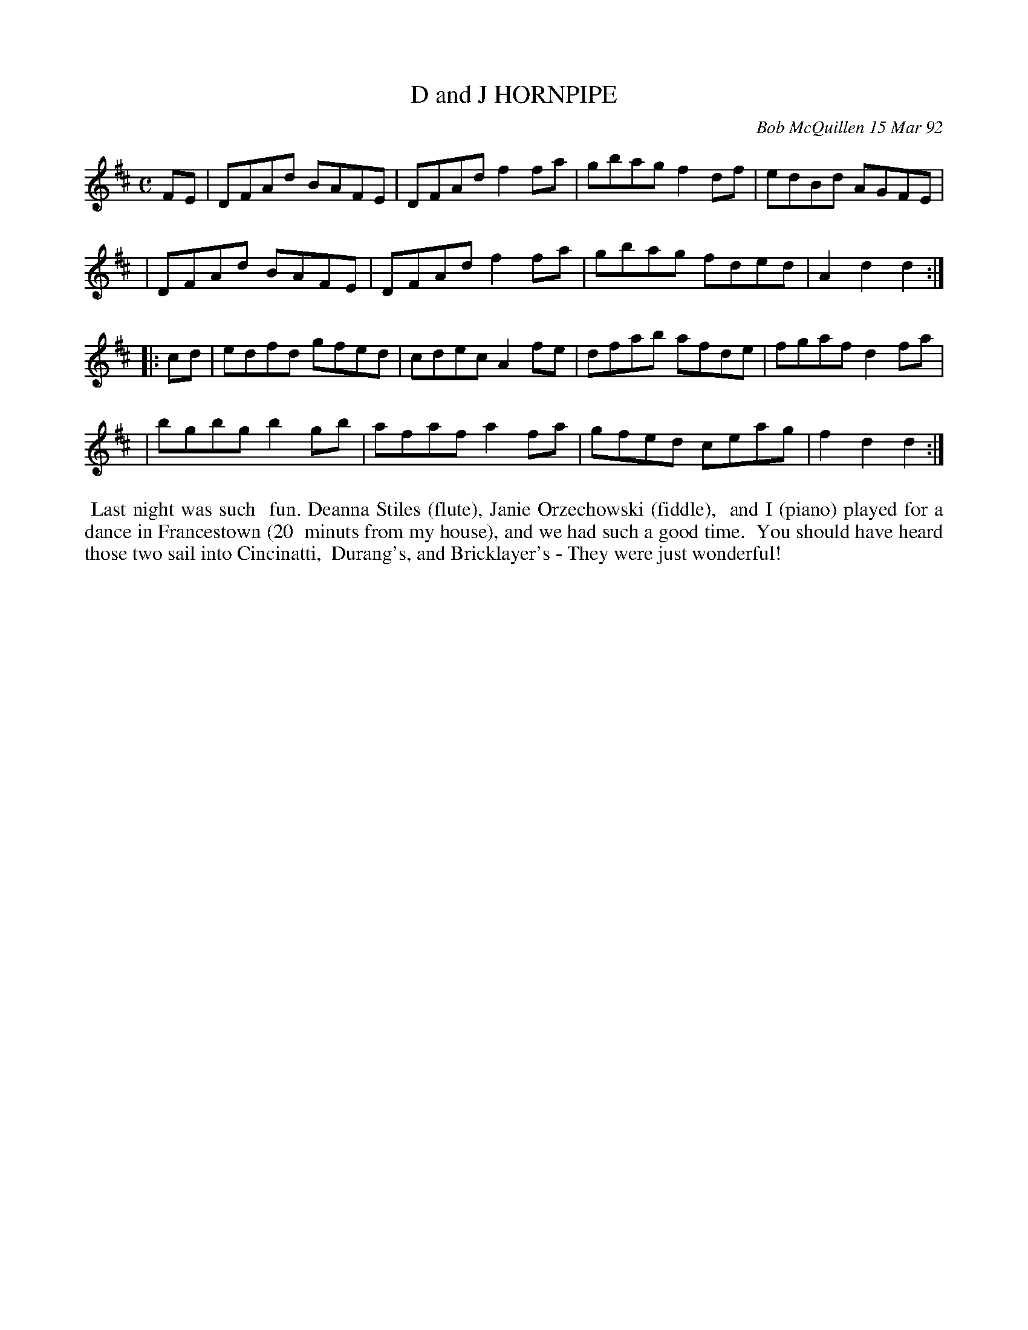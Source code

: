 X: 09025
T: D and J HORNPIPE
C: Bob McQuillen 15 Mar 92
B: Bob's Note Book 9 #25
%R: hornpipe, reel
Z: 2019 John Chambers <jc:trillian.mit.edu>
M: C
L: 1/8
K: D
FE \
| DFAd BAFE | DFAd f2fa | gbag f2df | edBd AGFE |
| DFAd BAFE | DFAd f2fa | gbag fded | A2d2 d2 :|
|: cd \
| edfd gfed | cdec A2fe | dfab afde | fgaf d2fa |
| bgbg b2gb | afaf a2fa | gfed ceag | f2d2 d2 :|
%%begintext align
%% Last night was such
%% fun. Deanna Stiles (flute), Janie Orzechowski (fiddle),
%% and I (piano) played for a dance in Francestown (20
%% minuts from my house), and we had such a good time.
%% You should have heard those two sail into Cincinatti,
%% Durang's, and Bricklayer's - They were just wonderful!
%%endtext
